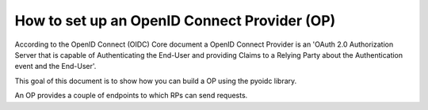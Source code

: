 .. _howto_op:

How to set up an OpenID Connect Provider (OP)
=============================================

According to the OpenID Connect (OIDC) Core document
a OpenID Connect Provider is an 'OAuth 2.0 Authorization Server that is capable
of Authenticating the End-User and providing Claims to a Relying Party about
the Authentication event and the End-User'.

This goal of this document is to show how you can build a OP using the pyoidc
library.

An OP provides a couple of endpoints to which RPs can send requests.
